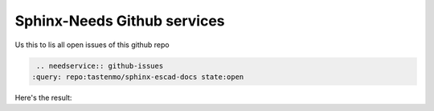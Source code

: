 
Sphinx-Needs Github services
=============================


Us this to lis all open issues of this github repo

.. code-block:: rst

    .. needservice:: github-issues
   :query: repo:tastenmo/sphinx-escad-docs state:open


Here's the result:

.. needservice:: github-issues
   :query: repo:tastenmo/sphinx-escad-docs state:open